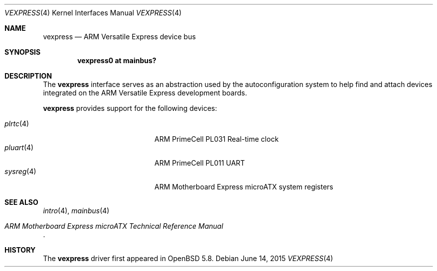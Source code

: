 .\"	$OpenBSD: vexpress.4,v 1.1 2015/06/14 13:53:49 jsg Exp $
.\"
.\" Copyright (c) 2014 Sylvestre Gallon <syl@openbsd.org>
.\"
.\" Permission to use, copy, modify, and distribute this software for any
.\" purpose with or without fee is hereby granted, provided that the above
.\" copyright notice and this permission notice appear in all copies.
.\"
.\" THE SOFTWARE IS PROVIDED "AS IS" AND THE AUTHOR DISCLAIMS ALL WARRANTIES
.\" WITH REGARD TO THIS SOFTWARE INCLUDING ALL IMPLIED WARRANTIES OF
.\" MERCHANTABILITY AND FITNESS. IN NO EVENT SHALL THE AUTHOR BE LIABLE FOR
.\" ANY SPECIAL, DIRECT, INDIRECT, OR CONSEQUENTIAL DAMAGES OR ANY DAMAGES
.\" WHATSOEVER RESULTING FROM LOSS OF USE, DATA OR PROFITS, WHETHER IN AN
.\" ACTION OF CONTRACT, NEGLIGENCE OR OTHER TORTIOUS ACTION, ARISING OUT OF
.\" OR IN CONNECTION WITH THE USE OR PERFORMANCE OF THIS SOFTWARE.
.\"
.Dd $Mdocdate: June 14 2015 $
.Dt VEXPRESS 4 armv7
.Os
.Sh NAME
.Nm vexpress
.Nd ARM Versatile Express device bus
.Sh SYNOPSIS
.Cd "vexpress0 at mainbus?"
.Sh DESCRIPTION
The
.Nm
interface serves as an abstraction used by the autoconfiguration
system to help find and attach devices integrated on the
ARM Versatile Express development boards.
.Pp
.Nm
provides support for the following devices:
.Pp
.Bl -tag -width 12n -offset indent -compact
.It Xr plrtc 4
ARM PrimeCell PL031 Real-time clock
.It Xr pluart 4
ARM PrimeCell PL011 UART
.It Xr sysreg 4
ARM Motherboard Express microATX system registers
.El
.Sh SEE ALSO
.Xr intro 4 ,
.Xr mainbus 4
.Rs
.%T ARM Motherboard Express microATX Technical Reference Manual
.Re
.Sh HISTORY
The
.Nm
driver first appeared in
.Ox 5.8 .

